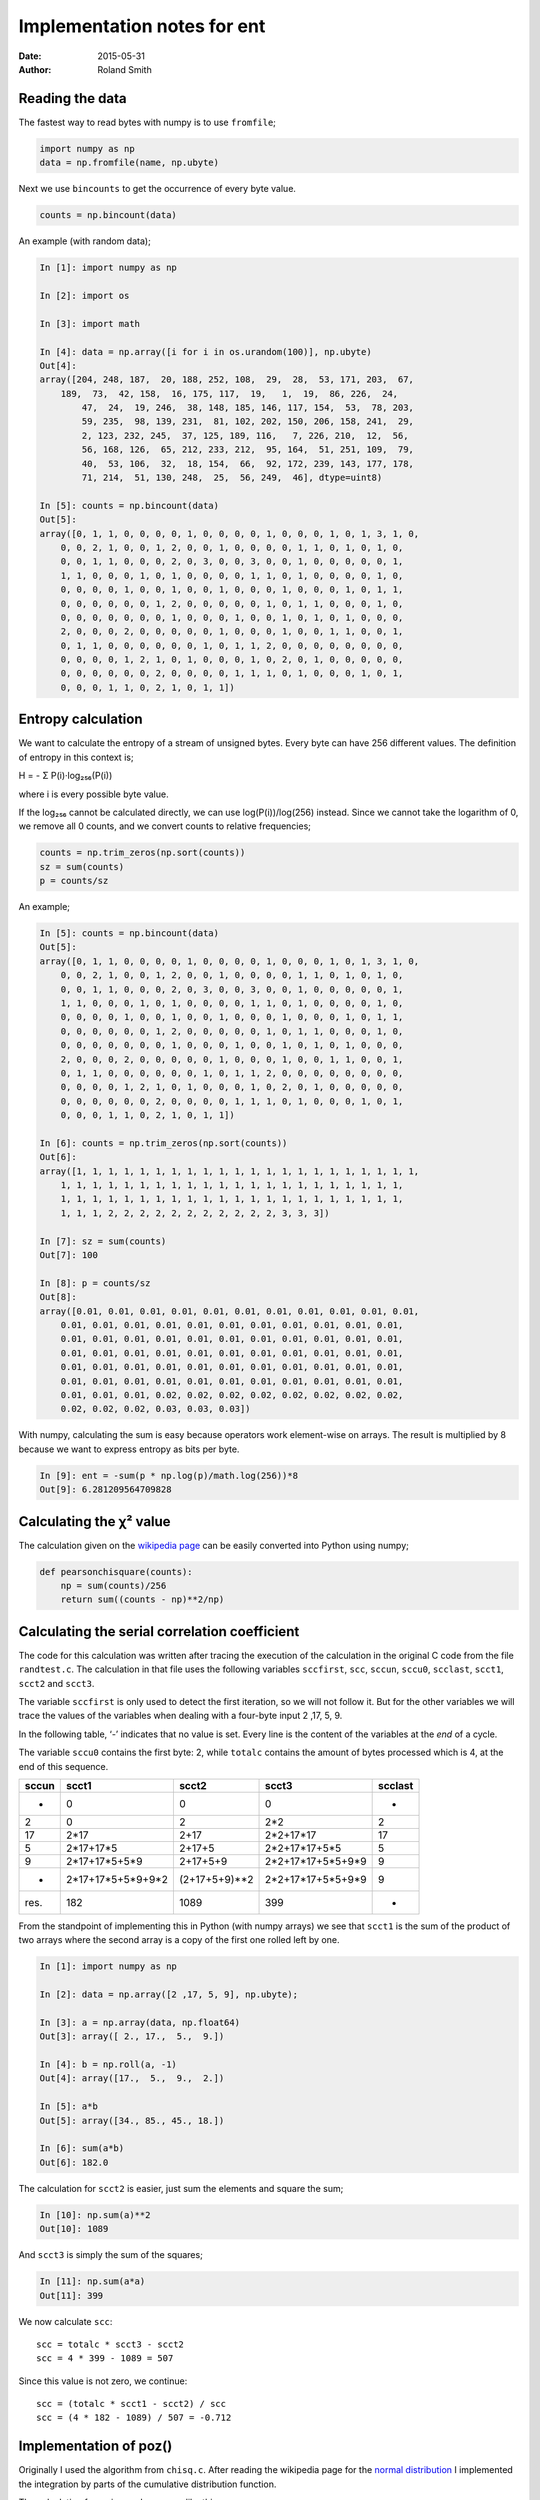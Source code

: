 Implementation notes for ent
############################

:date: 2015-05-31
:author: Roland Smith

.. Last modified: 2022-01-21T11:18:57+0100

Reading the data
================

The fastest way to read bytes with numpy is to use ``fromfile``;

.. code-block:: python

    import numpy as np
    data = np.fromfile(name, np.ubyte)

Next we use ``bincounts`` to get the occurrence of every byte value.

.. code-block:: python

    counts = np.bincount(data)

An example (with random data);

.. code-block:: python

    In [1]: import numpy as np

    In [2]: import os

    In [3]: import math

    In [4]: data = np.array([i for i in os.urandom(100)], np.ubyte)
    Out[4]: 
    array([204, 248, 187,  20, 188, 252, 108,  29,  28,  53, 171, 203,  67,
        189,  73,  42, 158,  16, 175, 117,  19,   1,  19,  86, 226,  24,
            47,  24,  19, 246,  38, 148, 185, 146, 117, 154,  53,  78, 203,
            59, 235,  98, 139, 231,  81, 102, 202, 150, 206, 158, 241,  29,
            2, 123, 232, 245,  37, 125, 189, 116,   7, 226, 210,  12,  56,
            56, 168, 126,  65, 212, 233, 212,  95, 164,  51, 251, 109,  79,
            40,  53, 106,  32,  18, 154,  66,  92, 172, 239, 143, 177, 178,
            71, 214,  51, 130, 248,  25,  56, 249,  46], dtype=uint8)

    In [5]: counts = np.bincount(data)
    Out[5]: 
    array([0, 1, 1, 0, 0, 0, 0, 1, 0, 0, 0, 0, 1, 0, 0, 0, 1, 0, 1, 3, 1, 0,
        0, 0, 2, 1, 0, 0, 1, 2, 0, 0, 1, 0, 0, 0, 0, 1, 1, 0, 1, 0, 1, 0,
        0, 0, 1, 1, 0, 0, 0, 2, 0, 3, 0, 0, 3, 0, 0, 1, 0, 0, 0, 0, 0, 1,
        1, 1, 0, 0, 0, 1, 0, 1, 0, 0, 0, 0, 1, 1, 0, 1, 0, 0, 0, 0, 1, 0,
        0, 0, 0, 0, 1, 0, 0, 1, 0, 0, 1, 0, 0, 0, 1, 0, 0, 0, 1, 0, 1, 1,
        0, 0, 0, 0, 0, 0, 1, 2, 0, 0, 0, 0, 0, 1, 0, 1, 1, 0, 0, 0, 1, 0,
        0, 0, 0, 0, 0, 0, 0, 1, 0, 0, 0, 1, 0, 0, 1, 0, 1, 0, 1, 0, 0, 0,
        2, 0, 0, 0, 2, 0, 0, 0, 0, 0, 1, 0, 0, 0, 1, 0, 0, 1, 1, 0, 0, 1,
        0, 1, 1, 0, 0, 0, 0, 0, 0, 1, 0, 1, 1, 2, 0, 0, 0, 0, 0, 0, 0, 0,
        0, 0, 0, 0, 1, 2, 1, 0, 1, 0, 0, 0, 1, 0, 2, 0, 1, 0, 0, 0, 0, 0,
        0, 0, 0, 0, 0, 0, 2, 0, 0, 0, 0, 1, 1, 1, 0, 1, 0, 0, 0, 1, 0, 1,
        0, 0, 0, 1, 1, 0, 2, 1, 0, 1, 1])


Entropy calculation
===================

We want to calculate the entropy of a stream of unsigned bytes. Every byte can
have 256 different values. The definition of entropy in this context is;

Η = - Σ P(i)·log₂₅₆(P(i))

where i is every possible byte value.

If the log₂₅₆ cannot be calculated directly, we can use log(P(i))/log(256)
instead. Since we cannot take the logarithm of 0, we remove all 0 counts, and
we convert counts to relative frequencies;

.. code-block:: python

    counts = np.trim_zeros(np.sort(counts))
    sz = sum(counts)
    p = counts/sz

An example;

.. code-block:: python

    In [5]: counts = np.bincount(data)
    Out[5]: 
    array([0, 1, 1, 0, 0, 0, 0, 1, 0, 0, 0, 0, 1, 0, 0, 0, 1, 0, 1, 3, 1, 0,
        0, 0, 2, 1, 0, 0, 1, 2, 0, 0, 1, 0, 0, 0, 0, 1, 1, 0, 1, 0, 1, 0,
        0, 0, 1, 1, 0, 0, 0, 2, 0, 3, 0, 0, 3, 0, 0, 1, 0, 0, 0, 0, 0, 1,
        1, 1, 0, 0, 0, 1, 0, 1, 0, 0, 0, 0, 1, 1, 0, 1, 0, 0, 0, 0, 1, 0,
        0, 0, 0, 0, 1, 0, 0, 1, 0, 0, 1, 0, 0, 0, 1, 0, 0, 0, 1, 0, 1, 1,
        0, 0, 0, 0, 0, 0, 1, 2, 0, 0, 0, 0, 0, 1, 0, 1, 1, 0, 0, 0, 1, 0,
        0, 0, 0, 0, 0, 0, 0, 1, 0, 0, 0, 1, 0, 0, 1, 0, 1, 0, 1, 0, 0, 0,
        2, 0, 0, 0, 2, 0, 0, 0, 0, 0, 1, 0, 0, 0, 1, 0, 0, 1, 1, 0, 0, 1,
        0, 1, 1, 0, 0, 0, 0, 0, 0, 1, 0, 1, 1, 2, 0, 0, 0, 0, 0, 0, 0, 0,
        0, 0, 0, 0, 1, 2, 1, 0, 1, 0, 0, 0, 1, 0, 2, 0, 1, 0, 0, 0, 0, 0,
        0, 0, 0, 0, 0, 0, 2, 0, 0, 0, 0, 1, 1, 1, 0, 1, 0, 0, 0, 1, 0, 1,
        0, 0, 0, 1, 1, 0, 2, 1, 0, 1, 1])

    In [6]: counts = np.trim_zeros(np.sort(counts))
    Out[6]: 
    array([1, 1, 1, 1, 1, 1, 1, 1, 1, 1, 1, 1, 1, 1, 1, 1, 1, 1, 1, 1, 1, 1,
        1, 1, 1, 1, 1, 1, 1, 1, 1, 1, 1, 1, 1, 1, 1, 1, 1, 1, 1, 1, 1, 1,
        1, 1, 1, 1, 1, 1, 1, 1, 1, 1, 1, 1, 1, 1, 1, 1, 1, 1, 1, 1, 1, 1,
        1, 1, 1, 2, 2, 2, 2, 2, 2, 2, 2, 2, 2, 2, 3, 3, 3])

    In [7]: sz = sum(counts)
    Out[7]: 100

    In [8]: p = counts/sz
    Out[8]: 
    array([0.01, 0.01, 0.01, 0.01, 0.01, 0.01, 0.01, 0.01, 0.01, 0.01, 0.01,
        0.01, 0.01, 0.01, 0.01, 0.01, 0.01, 0.01, 0.01, 0.01, 0.01, 0.01,
        0.01, 0.01, 0.01, 0.01, 0.01, 0.01, 0.01, 0.01, 0.01, 0.01, 0.01,
        0.01, 0.01, 0.01, 0.01, 0.01, 0.01, 0.01, 0.01, 0.01, 0.01, 0.01,
        0.01, 0.01, 0.01, 0.01, 0.01, 0.01, 0.01, 0.01, 0.01, 0.01, 0.01,
        0.01, 0.01, 0.01, 0.01, 0.01, 0.01, 0.01, 0.01, 0.01, 0.01, 0.01,
        0.01, 0.01, 0.01, 0.02, 0.02, 0.02, 0.02, 0.02, 0.02, 0.02, 0.02,
        0.02, 0.02, 0.02, 0.03, 0.03, 0.03])

With numpy, calculating the sum is easy because operators work element-wise on
arrays. The result is multiplied by 8 because we want to express entropy as
bits per byte.

.. code-block:: python

    In [9]: ent = -sum(p * np.log(p)/math.log(256))*8
    Out[9]: 6.281209564709828


Calculating the χ² value
========================

The calculation given on the `wikipedia page`_ can be easily converted into
Python using numpy;

.. _wikipedia page: http://en.wikipedia.org/wiki/Pearson%27s_chi-squared_test#Calculating_the_test-statistic

.. code-block:: python

    def pearsonchisquare(counts):
        np = sum(counts)/256
        return sum((counts - np)**2/np)


Calculating the serial correlation coefficient
==============================================

The code for this calculation was written after tracing the execution of the
calculation in the original C code from the file ``randtest.c``.  The
calculation in that file uses the following variables ``sccfirst``, ``scc``,
``sccun``, ``sccu0``, ``scclast``, ``scct1``, ``scct2`` and ``scct3``.

The variable ``sccfirst`` is only used to detect the first iteration, so we
will not follow it. But for the other variables we will trace the values of
the variables when dealing with a four-byte input 2 ,17, 5, 9.

In the following table, ‘-’ indicates that no value is set. Every line is the
content of the variables at the *end* of a cycle.

The variable ``sccu0`` contains the first byte: 2, while ``totalc`` contains
the amount of bytes processed which is 4, at the end of this sequence.

=====   =====================   =============   =================   =======
sccun   scct1                   scct2           scct3               scclast
=====   =====================   =============   =================   =======
-       0                       0               0                   -
2       0                       2               2*2                 2
17      2*17                    2+17            2*2+17*17           17
5       2*17+17*5               2+17+5          2*2+17*17+5*5       5
9       2*17+17*5+5*9           2+17+5+9        2*2+17*17+5*5+9*9   9
-       2*17+17*5+5*9+9*2       (2+17+5+9)**2   2*2+17*17+5*5+9*9   9
-----   ---------------------   -------------   -----------------   -------
res.    182                     1089            399                 -
=====   =====================   =============   =================   =======

From the standpoint of implementing this in Python (with numpy arrays) we see
that ``scct1`` is the sum of the product of two arrays where the second array
is a copy of the first one rolled left by one.

.. code-block:: python

    In [1]: import numpy as np

    In [2]: data = np.array([2 ,17, 5, 9], np.ubyte);

    In [3]: a = np.array(data, np.float64)
    Out[3]: array([ 2., 17.,  5.,  9.])

    In [4]: b = np.roll(a, -1)
    Out[4]: array([17.,  5.,  9.,  2.])

    In [5]: a*b
    Out[5]: array([34., 85., 45., 18.])

    In [6]: sum(a*b)
    Out[6]: 182.0


The calculation for ``scct2`` is easier, just sum the elements and square the
sum;

.. code-block:: python

    In [10]: np.sum(a)**2
    Out[10]: 1089

And ``scct3`` is simply the sum of the squares;

.. code-block:: python

    In [11]: np.sum(a*a)
    Out[11]: 399

We now calculate ``scc``::

    scc = totalc * scct3 - scct2
    scc = 4 * 399 - 1089 = 507

Since this value is not zero, we continue::

    scc = (totalc * scct1 - scct2) / scc
    scc = (4 * 182 - 1089) / 507 = -0.712


Implementation of poz()
=======================

Originally I used the algorithm from ``chisq.c``. After reading the wikipedia
page for the `normal distribution`_ I implemented the integration by parts of
the cumulative distribution function.

.. _normal distribution: http://en.wikipedia.org/wiki/Normal_distribution#Cumulative_distribution_function

The calculation for a given value ``z`` goes like this;

.. code-block:: python

    In [1]: import numpy as np

    In [2]: z = 1.3;

    In [3]: cnt = 40;

    In [4]: exp = np.array([2*i+1 for i in range(0, cnt+1)])
    Out[4]: 
    array([ 1,  3,  5,  7,  9, 11, 13, 15, 17, 19, 21, 23, 25, 27, 29, 31, 33,
        35, 37, 39, 41, 43, 45, 47, 49, 51, 53, 55, 57, 59, 61, 63, 65, 67,
        69, 71, 73, 75, 77, 79, 81])

    In [5]: za = np.ones(cnt+1)*z
    Out[5]: 
    array([1.3, 1.3, 1.3, 1.3, 1.3, 1.3, 1.3, 1.3, 1.3, 1.3, 1.3, 1.3, 1.3,
        1.3, 1.3, 1.3, 1.3, 1.3, 1.3, 1.3, 1.3, 1.3, 1.3, 1.3, 1.3, 1.3,
        1.3, 1.3, 1.3, 1.3, 1.3, 1.3, 1.3, 1.3, 1.3, 1.3, 1.3, 1.3, 1.3,
        1.3, 1.3])

    In [6]: num = np.power(za, exp)
    Out[6]: 
    array([1.30000000e+00, 2.19700000e+00, 3.71293000e+00, 6.27485170e+00,
        1.06044994e+01, 1.79216039e+01, 3.02875107e+01, 5.11858930e+01,
        8.65041592e+01, 1.46192029e+02, 2.47064529e+02, 4.17539054e+02,
        7.05641001e+02, 1.19253329e+03, 2.01538126e+03, 3.40599434e+03,
        5.75613043e+03, 9.72786043e+03, 1.64400841e+04, 2.77837422e+04,
        4.69545243e+04, 7.93531460e+04, 1.34106817e+05, 2.26640520e+05,
        3.83022479e+05, 6.47307990e+05, 1.09395050e+06, 1.84877635e+06,
        3.12443203e+06, 5.28029013e+06, 8.92369032e+06, 1.50810366e+07,
        2.54869519e+07, 4.30729488e+07, 7.27932834e+07, 1.23020649e+08,
        2.07904897e+08, 3.51359276e+08, 5.93797176e+08, 1.00351723e+09,
        1.69594411e+09])

    In [7]: denum = np.cumprod(exp)
    Out[7]: 
    array([                1,                    3,                   15,
                         105,                  945,                10395,
                      135135,              2027025,             34459425,
                   654729075,          13749310575,         316234143225,
               7905853580625,      213458046676875,     6190283353629375,
          191898783962510625,  6332659870762850625,   282166592185152483,
        -8006580162858909745,  1338022901564897417,  -481293256967860751,
        -2248865975908460677, -8965248547332972385,  2908431970669985073,
        -5060786026847144351,   154329662729360723,  8179472124656118319,
         7149109087057268761,  1670848340654183825,  6346331730049087595,
         -255390014906240641,  2357173134616391233,  5642301160389017217,
         9099296271873121219,   662144253120609167, -8327990249565403991,
          799266214140711985,  4604733839424744027,  4076368235223809375,
         8438441329618563153,   984216971850205601])

    In [8]: import math

    In [9]: 0.5+(np.sum(num/denum)/math.sqrt(2*math.pi))*math.exp(-(z*z)/2)
    Out[9]: 0.9031995158269118

Looking in the relevant table_, this is the correct answer.

.. _table: http://en.wikipedia.org/wiki/Standard_normal_table#Cumulative

After the Python 3.9 update, I used the ``cdf`` method from
``statistics.NormalDist``.


Calculating the Monte Carlo value for π
=======================================

This calculation creates an x and y coordinate out of three consecutive bytes
each. Suppose that ``d`` is an array of bytes, then the coordinates of the
first point would be calculated as follows by considering the bytes as
unsigned 8-bit integers.

.. code-block:: python

    montex = d[0]*256**2 + d[1]*256 + d[2]
    montey = d[3]*256**2 + d[4]*256 + d[5]
    dist2 = montex*montex + montey*montey

The square of the radius of the circle is given by:

.. code-block:: python

    incirc = (256**3 - 1)**2

If ``dist2`` is smaller than ``incirc``, the point is counted as being inside
the circle.

.. code-block:: python

    In [1]: import os

    In [2]: import numpy as np

    In [3]: d = np.array(bytearray(os.urandom(24)), dtype=np.float64)
    Out[3]: 
    array([ 15., 240.,  20.,  97.,  97., 180., 231., 109., 160.,  98., 123.,
            37.,  21.,  80., 229., 132., 150., 160., 206.,  30., 138., 173.,
            29., 252.])

Combining three bytes into one number is done like this.

.. code-block:: python

    In [4]: values = np.sum(d.reshape((-1, 3))*np.array([256**2, 256, 1]), axis=1)
    Out[4]: 
    array([ 1044500.,  6382004., 15166880.,  6454053.,  1396965.,  8689312.,
        13508234., 11345404.])

Slicing the X and Y values and calculating the square of distance from the origin.

.. code-block:: python

    In [5]: montex, montey = values[0::2], values[1::2];

    In [6]: dist2 = montex * montex + montey * montey
    Out[6]: array([4.18209553e+13, 2.71689049e+14, 7.74556542e+13, 3.11190578e+14])

Calculate the square of the maximum distance where a point is still in the
circle, and count the number of points that match.

.. code-block:: python

    In [7]: incirc = (256.0**3 - 1)**2
    Out[7]: 281474943156225.0

    In [8]: inmont = np.count_nonzero(dist2 <= incirc)
    Out[8]: 3

This is only a small example with very few points. But for a large amount of
points one would calculate π as follows:

.. code-block:: python

    montepi = 4 * inmont/len(montex)
